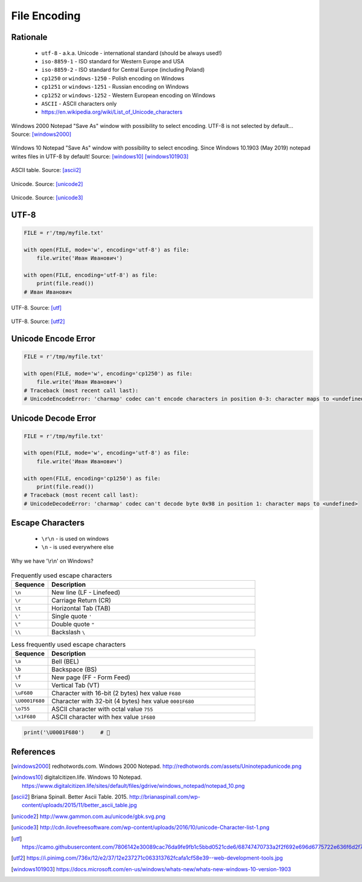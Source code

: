 .. _Files Encoding:

*************
File Encoding
*************


Rationale
=========
.. highlights::
    * ``utf-8`` - a.k.a. Unicode - international standard (should be always used!)
    * ``iso-8859-1`` - ISO standard for Western Europe and USA
    * ``iso-8859-2`` - ISO standard for Central Europe (including Poland)
    * ``cp1250`` or ``windows-1250`` - Polish encoding on Windows
    * ``cp1251`` or ``windows-1251`` - Russian encoding on Windows
    * ``cp1252`` or ``windows-1252`` - Western European encoding on Windows
    * ``ASCII`` - ASCII characters only
    * https://en.wikipedia.org/wiki/List_of_Unicode_characters

.. figure:: img/files-windows2000-notepad-saveas.png
    :width: 33%
    :align: center

    Windows 2000 Notepad "Save As" window with possibility to select encoding. UTF-8 is not selected by default... Source: [windows2000]_

.. figure:: img/files-windows10-notepad-saveas.png
    :width: 50%
    :align: center

    Windows 10 Notepad "Save As" window with possibility to select encoding. Since Windows 10.1903 (May 2019) notepad writes files in UTF-8 by default! Source: [windows10]_ [windows101903]_

.. figure:: img/files-encoding-ascii2.jpg
    :width: 50%
    :align: center

    ASCII table. Source: [ascii2]_

.. figure:: img/files-encoding-unicode2.png
    :width: 50%
    :align: center

    Unicode. Source: [unicode2]_

.. figure:: img/files-encoding-unicode3.png
    :width: 50%
    :align: center

    Unicode. Source: [unicode3]_


UTF-8
=====
.. code-block:: python

    FILE = r'/tmp/myfile.txt'

    with open(FILE, mode='w', encoding='utf-8') as file:
        file.write('Иван Иванович')

    with open(FILE, encoding='utf-8') as file:
        print(file.read())
    # Иван Иванович


.. figure:: img/files-encoding-utf.png
    :width: 50%
    :align: center

    UTF-8. Source: [utf]_

.. figure:: img/files-encoding-utf2.jpg
    :width: 50%
    :align: center

    UTF-8. Source: [utf2]_


Unicode Encode Error
====================
.. code-block:: python

    FILE = r'/tmp/myfile.txt'

    with open(FILE, mode='w', encoding='cp1250') as file:
        file.write('Иван Иванович')
    # Traceback (most recent call last):
    # UnicodeEncodeError: 'charmap' codec can't encode characters in position 0-3: character maps to <undefined>


Unicode Decode Error
====================
.. code-block:: python

    FILE = r'/tmp/myfile.txt'

    with open(FILE, mode='w', encoding='utf-8') as file:
        file.write('Иван Иванович')

    with open(FILE, encoding='cp1250') as file:
        print(file.read())
    # Traceback (most recent call last):
    # UnicodeDecodeError: 'charmap' codec can't decode byte 0x98 in position 1: character maps to <undefined>


Escape Characters
=================
.. highlights::
    * ``\r\n`` - is used on windows
    * ``\n`` - is used everywhere else

.. figure:: img/type-machine.jpg
    :width: 50%
    :align: center

    Why we have '\\r\\n' on Windows?

.. csv-table:: Frequently used escape characters
    :header: "Sequence", "Description"
    :widths: 15, 85

    "``\n``", "New line  (LF - Linefeed)"
    "``\r``", "Carriage Return (CR)"
    "``\t``", "Horizontal Tab (TAB)"
    "``\'``", "Single quote ``'``"
    "``\""``", "Double quote ``""``"
    "``\\``", "Backslash ``\``"

.. csv-table:: Less frequently used escape characters
    :header: "Sequence", "Description"
    :widths: 15, 85

    "``\a``", "Bell (BEL)"
    "``\b``", "Backspace (BS)"
    "``\f``", "New page (FF - Form Feed)"
    "``\v``", "Vertical Tab (VT)"
    "``\uF680``", "Character with 16-bit (2 bytes) hex value ``F680``"
    "``\U0001F680``", "Character with 32-bit (4 bytes) hex value ``0001F680``"
    "``\o755``", "ASCII character with octal value ``755``"
    "``\x1F680``", "ASCII character with hex value ``1F680``"

.. code-block:: python

    print('\U0001F680')     # 🚀



References
==========

.. [windows2000] redhotwords.com. Windows 2000 Notepad. http://redhotwords.com/assets/Uninotepadunicode.png

.. [windows10] digitalcitizen.life. Windows 10 Notepad. https://www.digitalcitizen.life/sites/default/files/gdrive/windows_notepad/notepad_10.png

.. [ascii2] Briana Spinall. Better Ascii Table. 2015. http://brianaspinall.com/wp-content/uploads/2015/11/better_ascii_table.jpg

.. [unicode2] http://www.gammon.com.au/unicode/gbk.svg.png

.. [unicode3] http://cdn.ilovefreesoftware.com/wp-content/uploads/2016/10/unicode-Character-list-1.png

.. [utf] https://camo.githubusercontent.com/7806142e30089cac76da9fe9fb1c5bbd0521cde6/68747470733a2f2f692e696d6775722e636f6d2f7a414d74436a622e706e67

.. [utf2] https://i.pinimg.com/736x/12/e2/37/12e237271c063313762fcafa1cf58e39--web-development-tools.jpg

.. [windows101903] https://docs.microsoft.com/en-us/windows/whats-new/whats-new-windows-10-version-1903
